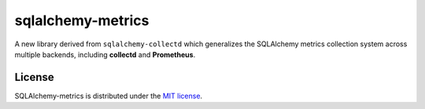 ===================
sqlalchemy-metrics
===================

A new library derived from ``sqlalchemy-collectd`` which generalizes
the SQLAlchemy metrics collection system across multiple backends, including
**collectd** and **Prometheus**.



License
=======

SQLAlchemy-metrics is distributed under the `MIT license
<https://opensource.org/licenses/MIT>`_.
